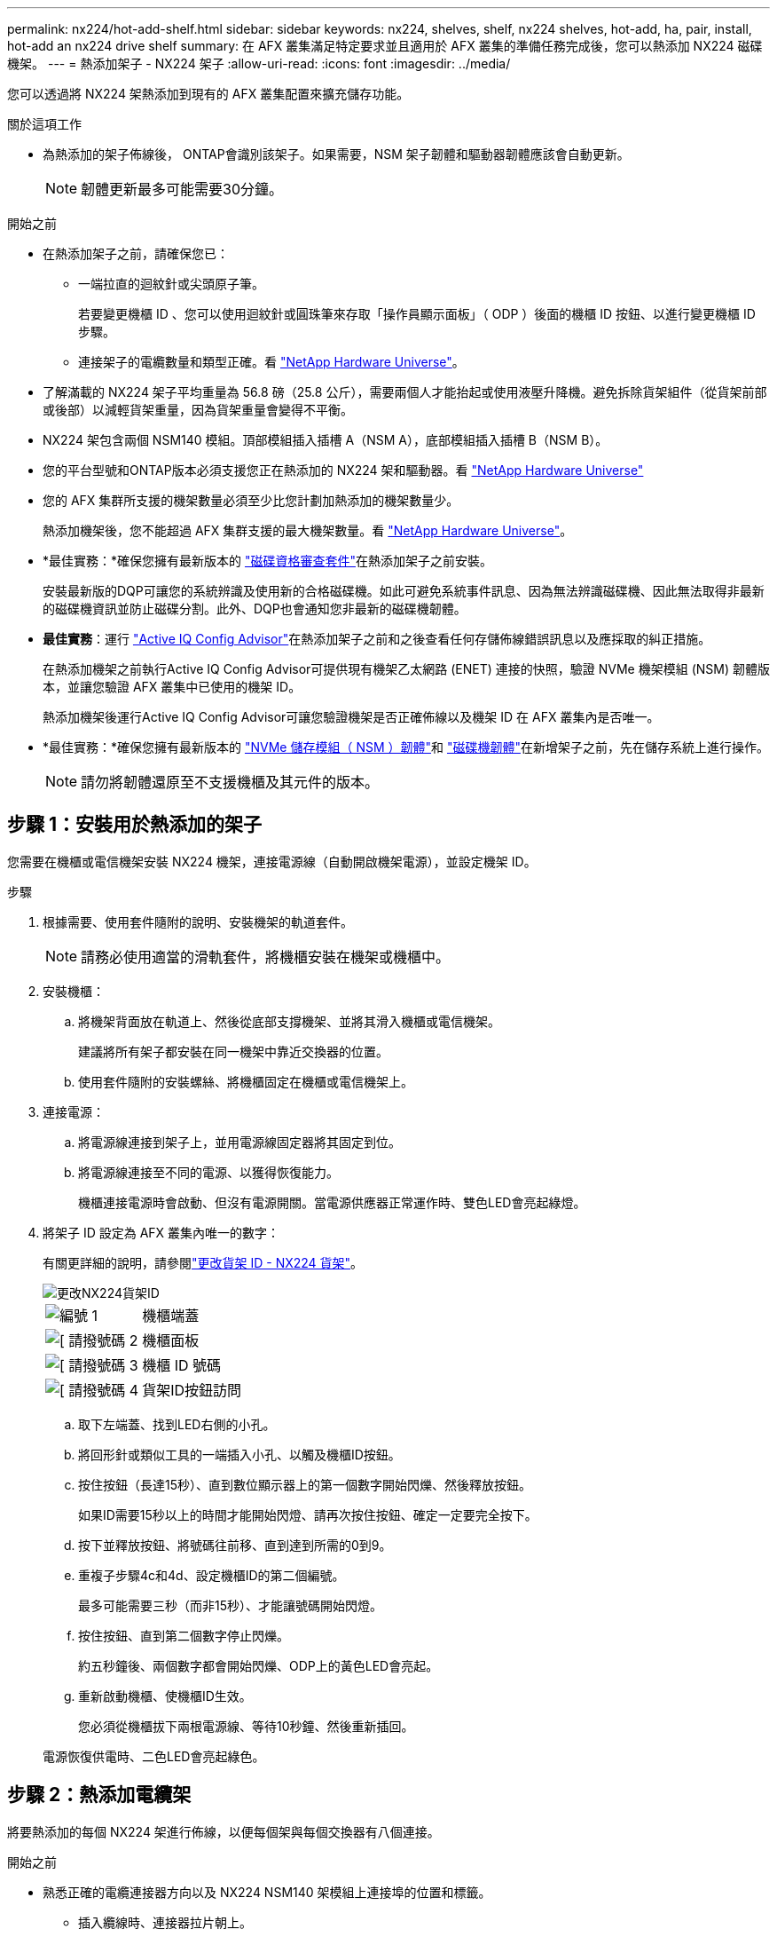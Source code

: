 ---
permalink: nx224/hot-add-shelf.html 
sidebar: sidebar 
keywords: nx224, shelves, shelf, nx224 shelves, hot-add, ha, pair, install, hot-add an nx224 drive shelf 
summary: 在 AFX 叢集滿足特定要求並且適用於 AFX 叢集的準備任務完成後，您可以熱添加 NX224 磁碟機架。 
---
= 熱添加架子 - NX224 架子
:allow-uri-read: 
:icons: font
:imagesdir: ../media/


[role="lead"]
您可以透過將 NX224 架熱添加到現有的 AFX 叢集配置來擴充儲存功能。

.關於這項工作
* 為熱添加的架子佈線後， ONTAP會識別該架子。如果需要，NSM 架子韌體和驅動器韌體應該會自動更新。
+

NOTE: 韌體更新最多可能需要30分鐘。



.開始之前
* 在熱添加架子之前，請確保您已：
+
** 一端拉直的迴紋針或尖頭原子筆。
+
若要變更機櫃 ID 、您可以使用迴紋針或圓珠筆來存取「操作員顯示面板」（ ODP ）後面的機櫃 ID 按鈕、以進行變更機櫃 ID 步驟。

** 連接架子的電纜數量和類型正確。看 https://hwu.netapp.com["NetApp Hardware Universe"^]。


* 了解滿載的 NX224 架子平均重量為 56.8 磅（25.8 公斤），需要兩個人才能抬起或使用液壓升降機。避免拆除貨架組件（從貨架前部或後部）以減輕貨架重量，因為貨架重量會變得不平衡。
* NX224 架包含兩個 NSM140 模組。頂部模組插入插槽 A（NSM A），底部模組插入插槽 B（NSM B）。
* 您的平台型號和ONTAP版本必須支援您正在熱添加的 NX224 架和驅動器。看 https://hwu.netapp.com["NetApp Hardware Universe"^]
* 您的 AFX 集群所支援的機架數量必須至少比您計劃加熱添加的機架數量少。
+
熱添加機架後，您不能超過 AFX 集群支援的最大機架數量。看 https://hwu.netapp.com["NetApp Hardware Universe"^]。

* *最佳實務：*確保您擁有最新版本的 https://mysupport.netapp.com/site/downloads/firmware/disk-drive-firmware/download/DISKQUAL/ALL/qual_devices.zip["磁碟資格審查套件"^]在熱添加架子之前安裝。
+
安裝最新版的DQP可讓您的系統辨識及使用新的合格磁碟機。如此可避免系統事件訊息、因為無法辨識磁碟機、因此無法取得非最新的磁碟機資訊並防止磁碟分割。此外、DQP也會通知您非最新的磁碟機韌體。

* *最佳實務*：運行 https://mysupport.netapp.com/site/tools/tool-eula/activeiq-configadvisor["Active IQ Config Advisor"^]在熱添加架子之前和之後查看任何存儲佈線錯誤訊息以及應採取的糾正措施。
+
在熱添加機架之前執行Active IQ Config Advisor可提供現有機架乙太網路 (ENET) 連接的快照，驗證 NVMe 機架模組 (NSM) 韌體版本，並讓您驗證 AFX 叢集中已使用的機架 ID。

+
熱添加機架後運行Active IQ Config Advisor可讓您驗證機架是否正確佈線以及機架 ID 在 AFX 叢集內是否唯一。

* *最佳實務：*確保您擁有最新版本的 https://mysupport.netapp.com/site/downloads/firmware/disk-shelf-firmware["NVMe 儲存模組（ NSM ）韌體"^]和 https://mysupport.netapp.com/site/downloads/firmware/disk-drive-firmware["磁碟機韌體"^]在新增架子之前，先在儲存系統上進行操作。
+

NOTE: 請勿將韌體還原至不支援機櫃及其元件的版本。





== 步驟 1：安裝用於熱添加的架子

您需要在機櫃或電信機架安裝 NX224 機架，連接電源線（自動開啟機架電源），並設定機架 ID。

.步驟
. 根據需要、使用套件隨附的說明、安裝機架的軌道套件。
+

NOTE: 請務必使用適當的滑軌套件，將機櫃安裝在機架或機櫃中。

. 安裝機櫃：
+
.. 將機架背面放在軌道上、然後從底部支撐機架、並將其滑入機櫃或電信機架。
+
建議將所有架子都安裝在同一機架中靠近交換器的位置。

.. 使用套件隨附的安裝螺絲、將機櫃固定在機櫃或電信機架上。


. 連接電源：
+
.. 將電源線連接到架子上，並用電源線固定器將其固定到位。
.. 將電源線連接至不同的電源、以獲得恢復能力。
+
機櫃連接電源時會啟動、但沒有電源開關。當電源供應器正常運作時、雙色LED會亮起綠燈。



. 將架子 ID 設定為 AFX 叢集內唯一的數字：
+
有關更詳細的說明，請參閱link:change-shelf-id.html["更改貨架 ID - NX224 貨架"^]。

+
image::../media/drw_tp_change_shelf_id_ieops-2381.svg[更改NX224貨架ID]

+
[cols="20%,80%"]
|===


 a| 
image::../media/icon_round_1.png[編號 1]
 a| 
機櫃端蓋



 a| 
image::../media/icon_round_2.png[[ 請撥號碼 2]
 a| 
機櫃面板



 a| 
image::../media/icon_round_3.png[[ 請撥號碼 3]
 a| 
機櫃 ID 號碼



 a| 
image::../media/icon_round_4.png[[ 請撥號碼 4]
 a| 
貨架ID按鈕訪問

|===
+
.. 取下左端蓋、找到LED右側的小孔。
.. 將回形針或類似工具的一端插入小孔、以觸及機櫃ID按鈕。
.. 按住按鈕（長達15秒）、直到數位顯示器上的第一個數字開始閃爍、然後釋放按鈕。
+
如果ID需要15秒以上的時間才能開始閃燈、請再次按住按鈕、確定一定要完全按下。

.. 按下並釋放按鈕、將號碼往前移、直到達到所需的0到9。
.. 重複子步驟4c和4d、設定機櫃ID的第二個編號。
+
最多可能需要三秒（而非15秒）、才能讓號碼開始閃燈。

.. 按住按鈕、直到第二個數字停止閃爍。
+
約五秒鐘後、兩個數字都會開始閃爍、ODP上的黃色LED會亮起。

.. 重新啟動機櫃、使機櫃ID生效。
+
您必須從機櫃拔下兩根電源線、等待10秒鐘、然後重新插回。

+
電源恢復供電時、二色LED會亮起綠色。







== 步驟 2：熱添加電纜架

將要熱添加的每個 NX224 架進行佈線，以便每個架與每個交換器有八個連接。

.開始之前
* 熟悉正確的電纜連接器方向以及 NX224 NSM140 架模組上連接埠的位置和標籤。
+
** 插入纜線時、連接器拉片朝上。
+
正確插入纜線時、會卡入定位。

+
連接纜線兩端之後、機櫃和控制器連接埠LK（綠色）LED會亮起。如果連接埠LNO LED未亮起、請重新拔插纜線。

+
image::../media/oie_cable_pull_tab_up.png[插入纜線時、接頭拉片朝上]

** 每個 NSM140 模組包括 4 x 100GbE CX7 Path_A 連接埠（e1a、e2a、e3a 和 e4a）和 4 x 100GbE CX7 Path_B 連接埠（e1b、e2b、e3b 和 e4b）。
+

NOTE: 每個 NSM140 模組上的 Path_A 和 Path_B 連接埠都需要單獨的分支電纜，每個機架總共需要四條分支電纜。

+
下圖突出顯示了 NSM140 模組上的 Path_A 和 Path_B 連接埠：

+
image::../media/drw_tp_nsm_ports_ieops-2301.svg[NX224 NSM140 Path_A 和 Path_B 連接埠的位置。]

+
[cols="1,4"]
|===


 a| 
image::../media/icon_round_1.png[編號 1]
 a| 
Path_A 連接埠（藍色連接埠）



 a| 
image::../media/icon_round_2.png[編號 2]
 a| 
Path_B 連接埠（紅色連接埠）

|===




.步驟
. 使用電纜將架 NSM A 和 NSM B Path_A 連接埠 e1a、e2a、e3a 和 e4a 連接至交換器 A 上的任意連接埠。
. 使用電纜將架 NSM A 和 NSM B Path_B 連接埠 e1b、e2b、e3b 和 e4b 連接至交換器 B 上的任意連接埠。
+
下圖突顯了向交換器配置熱添加附加架的佈線。要添加額外的架子，請遵循相同的基於交換器的佈線方法。

+
image::../media/drw_nx224_afx_a1k_ieops-2344.svg[NX224 交換器佈線至 AFX A1K]

. 使用驗證熱添加的機櫃是否已正確連接 https://mysupport.netapp.com/site/tools/tool-eula/activeiq-configadvisor["Active IQ Config Advisor"^]。
+
如果產生任何纜線錯誤、請遵循所提供的修正行動。


